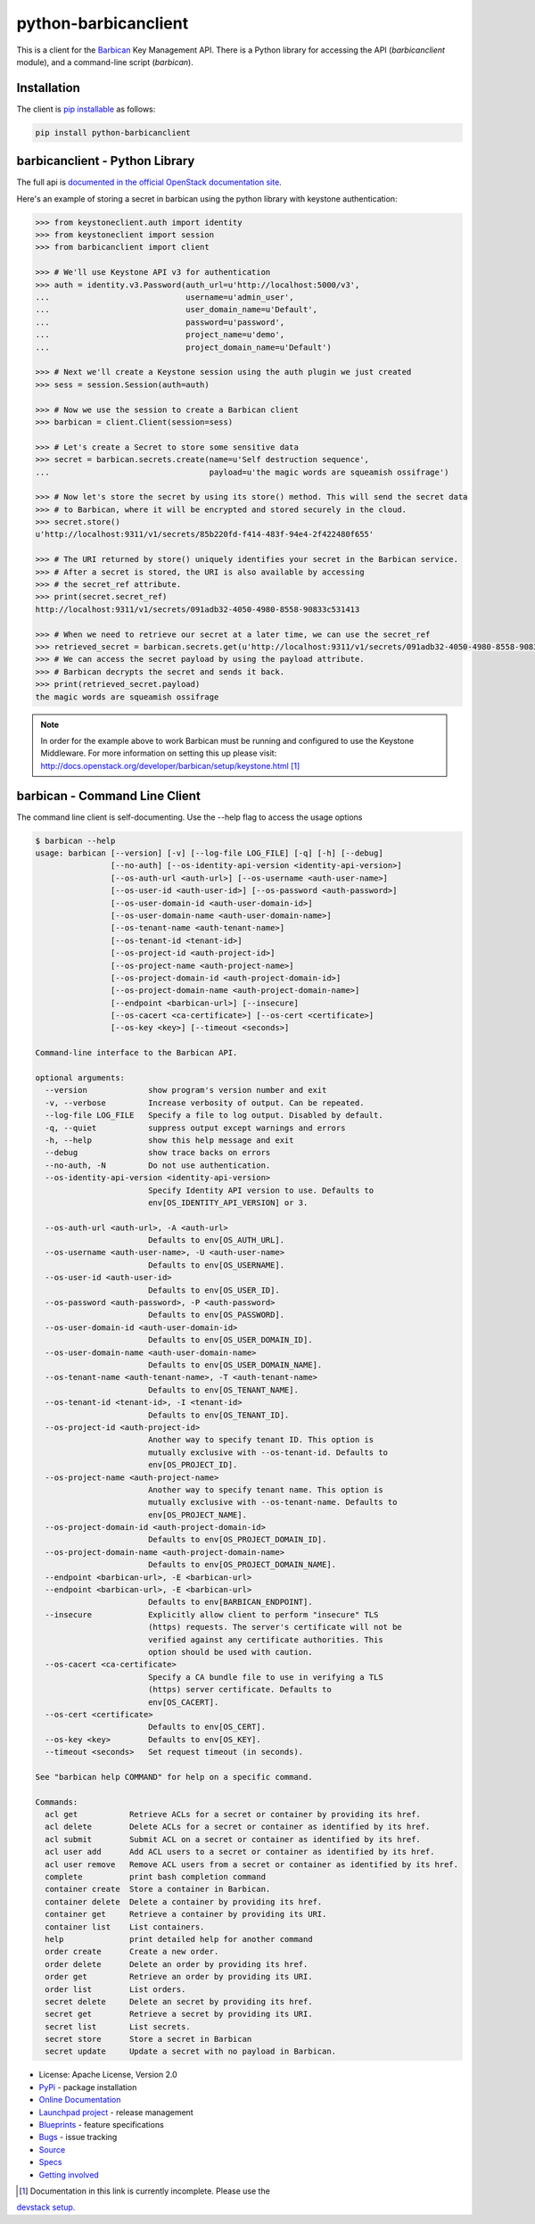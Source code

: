 python-barbicanclient
=====================

.. image:: https://img.shields.io/pypi/v/python-barbicanclient.svg
    :target: https://pypi.python.org/pypi/python-barbicanclient/
    :alt: Latest Version

.. image:: https://img.shields.io/pypi/dm/python-barbicanclient.svg
    :target: https://pypi.python.org/pypi/python-barbicanclient/
    :alt: Downloads

This is a client for the `Barbican <https://github.com/openstack/barbican>`__
Key Management API.  There is a Python library for accessing the API
(`barbicanclient` module), and a command-line script (`barbican`).

Installation
------------

The client is
`pip installable <https://pypi.python.org/pypi/python-barbicanclient>`__ as
follows:

.. code:: console

  pip install python-barbicanclient


barbicanclient - Python Library
-------------------------------

The full api is
`documented in the official OpenStack documentation site <http://docs.openstack.org/developer/python-barbicanclient>`__.


Here's an example of storing a secret in barbican using the python library
with keystone authentication:

.. code:: python

    >>> from keystoneclient.auth import identity
    >>> from keystoneclient import session
    >>> from barbicanclient import client

    >>> # We'll use Keystone API v3 for authentication
    >>> auth = identity.v3.Password(auth_url=u'http://localhost:5000/v3',
    ...                             username=u'admin_user',
    ...                             user_domain_name=u'Default',
    ...                             password=u'password',
    ...                             project_name=u'demo',
    ...                             project_domain_name=u'Default')

    >>> # Next we'll create a Keystone session using the auth plugin we just created
    >>> sess = session.Session(auth=auth)

    >>> # Now we use the session to create a Barbican client
    >>> barbican = client.Client(session=sess)

    >>> # Let's create a Secret to store some sensitive data
    >>> secret = barbican.secrets.create(name=u'Self destruction sequence',
    ...                                  payload=u'the magic words are squeamish ossifrage')

    >>> # Now let's store the secret by using its store() method. This will send the secret data
    >>> # to Barbican, where it will be encrypted and stored securely in the cloud.
    >>> secret.store()
    u'http://localhost:9311/v1/secrets/85b220fd-f414-483f-94e4-2f422480f655'

    >>> # The URI returned by store() uniquely identifies your secret in the Barbican service.
    >>> # After a secret is stored, the URI is also available by accessing
    >>> # the secret_ref attribute.
    >>> print(secret.secret_ref)
    http://localhost:9311/v1/secrets/091adb32-4050-4980-8558-90833c531413

    >>> # When we need to retrieve our secret at a later time, we can use the secret_ref
    >>> retrieved_secret = barbican.secrets.get(u'http://localhost:9311/v1/secrets/091adb32-4050-4980-8558-90833c531413')
    >>> # We can access the secret payload by using the payload attribute.
    >>> # Barbican decrypts the secret and sends it back.
    >>> print(retrieved_secret.payload)
    the magic words are squeamish ossifrage

.. note::

    In order for the example above to work Barbican must be running and
    configured to use the Keystone Middleware. For more information on
    setting this up please visit:
    http://docs.openstack.org/developer/barbican/setup/keystone.html [1]_

barbican - Command Line Client
------------------------------

The command line client is self-documenting. Use the --help flag to access the
usage options

.. code:: console

    $ barbican --help
    usage: barbican [--version] [-v] [--log-file LOG_FILE] [-q] [-h] [--debug]
                    [--no-auth] [--os-identity-api-version <identity-api-version>]
                    [--os-auth-url <auth-url>] [--os-username <auth-user-name>]
                    [--os-user-id <auth-user-id>] [--os-password <auth-password>]
                    [--os-user-domain-id <auth-user-domain-id>]
                    [--os-user-domain-name <auth-user-domain-name>]
                    [--os-tenant-name <auth-tenant-name>]
                    [--os-tenant-id <tenant-id>]
                    [--os-project-id <auth-project-id>]
                    [--os-project-name <auth-project-name>]
                    [--os-project-domain-id <auth-project-domain-id>]
                    [--os-project-domain-name <auth-project-domain-name>]
                    [--endpoint <barbican-url>] [--insecure]
                    [--os-cacert <ca-certificate>] [--os-cert <certificate>]
                    [--os-key <key>] [--timeout <seconds>]

    Command-line interface to the Barbican API.

    optional arguments:
      --version             show program's version number and exit
      -v, --verbose         Increase verbosity of output. Can be repeated.
      --log-file LOG_FILE   Specify a file to log output. Disabled by default.
      -q, --quiet           suppress output except warnings and errors
      -h, --help            show this help message and exit
      --debug               show trace backs on errors
      --no-auth, -N         Do not use authentication.
      --os-identity-api-version <identity-api-version>
                            Specify Identity API version to use. Defaults to
                            env[OS_IDENTITY_API_VERSION] or 3.

      --os-auth-url <auth-url>, -A <auth-url>
                            Defaults to env[OS_AUTH_URL].
      --os-username <auth-user-name>, -U <auth-user-name>
                            Defaults to env[OS_USERNAME].
      --os-user-id <auth-user-id>
                            Defaults to env[OS_USER_ID].
      --os-password <auth-password>, -P <auth-password>
                            Defaults to env[OS_PASSWORD].
      --os-user-domain-id <auth-user-domain-id>
                            Defaults to env[OS_USER_DOMAIN_ID].
      --os-user-domain-name <auth-user-domain-name>
                            Defaults to env[OS_USER_DOMAIN_NAME].
      --os-tenant-name <auth-tenant-name>, -T <auth-tenant-name>
                            Defaults to env[OS_TENANT_NAME].
      --os-tenant-id <tenant-id>, -I <tenant-id>
                            Defaults to env[OS_TENANT_ID].
      --os-project-id <auth-project-id>
                            Another way to specify tenant ID. This option is
                            mutually exclusive with --os-tenant-id. Defaults to
                            env[OS_PROJECT_ID].
      --os-project-name <auth-project-name>
                            Another way to specify tenant name. This option is
                            mutually exclusive with --os-tenant-name. Defaults to
                            env[OS_PROJECT_NAME].
      --os-project-domain-id <auth-project-domain-id>
                            Defaults to env[OS_PROJECT_DOMAIN_ID].
      --os-project-domain-name <auth-project-domain-name>
                            Defaults to env[OS_PROJECT_DOMAIN_NAME].
      --endpoint <barbican-url>, -E <barbican-url>
      --endpoint <barbican-url>, -E <barbican-url>
                            Defaults to env[BARBICAN_ENDPOINT].
      --insecure            Explicitly allow client to perform "insecure" TLS
                            (https) requests. The server's certificate will not be
                            verified against any certificate authorities. This
                            option should be used with caution.
      --os-cacert <ca-certificate>
                            Specify a CA bundle file to use in verifying a TLS
                            (https) server certificate. Defaults to
                            env[OS_CACERT].
      --os-cert <certificate>
                            Defaults to env[OS_CERT].
      --os-key <key>        Defaults to env[OS_KEY].
      --timeout <seconds>   Set request timeout (in seconds).

    See "barbican help COMMAND" for help on a specific command.

    Commands:
      acl get           Retrieve ACLs for a secret or container by providing its href.
      acl delete        Delete ACLs for a secret or container as identified by its href.
      acl submit        Submit ACL on a secret or container as identified by its href.
      acl user add      Add ACL users to a secret or container as identified by its href.
      acl user remove   Remove ACL users from a secret or container as identified by its href.
      complete          print bash completion command
      container create  Store a container in Barbican.
      container delete  Delete a container by providing its href.
      container get     Retrieve a container by providing its URI.
      container list    List containers.
      help              print detailed help for another command
      order create      Create a new order.
      order delete      Delete an order by providing its href.
      order get         Retrieve an order by providing its URI.
      order list        List orders.
      secret delete     Delete an secret by providing its href.
      secret get        Retrieve a secret by providing its URI.
      secret list       List secrets.
      secret store      Store a secret in Barbican
      secret update     Update a secret with no payload in Barbican.

* License: Apache License, Version 2.0
* `PyPi`_ - package installation
* `Online Documentation`_
* `Launchpad project`_ - release management
* `Blueprints`_ - feature specifications
* `Bugs`_ - issue tracking
* `Source`_
* `Specs`_
* `Getting involved`_

.. _PyPi: https://pypi.python.org/pypi/python-barbicanclient/
.. _Online Documentation: http://docs.openstack.org/developer/python-barbicanclient/
.. _Launchpad project: https://launchpad.net/python-barbicanclient/
.. _Blueprints: https://blueprints.launchpad.net/python-barbicanclient/
.. _Bugs: https://bugs.launchpad.net/python-barbicanclient/
.. _Source: https://git.openstack.org/cgit/openstack/python-barbicanclient/
.. _Getting involved: http://docs.openstack.org/developer/barbican/contribute/getting_involved.html
.. _Specs: http://specs.openstack.org/openstack/barbican-specs/


.. [1] Documentation in this link is currently incomplete. Please use the
`devstack setup. <http://docs.openstack.org/developer/barbican/setup/devstack.html>`__
